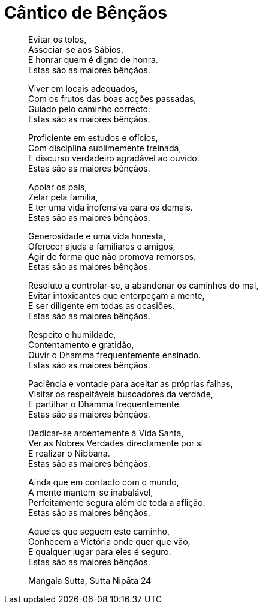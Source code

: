 [[bencaos]]
= Cântico de Bênçãos

____
Evitar os tolos, +
Associar-se aos Sábios, +
E honrar quem é digno de honra. +
Estas são as maiores bênçãos.

Viver em locais adequados, +
Com os frutos das boas acções passadas, +
Guiado pelo caminho correcto. +
Estas são as maiores bênçãos.

Proficiente em estudos e ofícios, +
Com disciplina sublimemente treinada, +
E discurso verdadeiro agradável ao ouvido. +
Estas são as maiores bênçãos.

Apoiar os pais, +
Zelar pela família, +
E ter uma vida inofensiva para os demais. +
Estas são as maiores bênçãos.

Generosidade e uma vida honesta, +
Oferecer ajuda a familiares e amigos, +
Agir de forma que não promova remorsos. +
Estas são as maiores bênçãos.

Resoluto a controlar-se, a abandonar os caminhos do mal, +
Evitar intoxicantes que entorpeçam a mente, +
E ser diligente em todas as ocasiões. +
Estas são as maiores bênçãos.

Respeito e humildade, +
Contentamento e gratidão, +
Ouvir o Dhamma frequentemente ensinado. +
Estas são as maiores bênçãos.

Paciência e vontade para aceitar as próprias falhas, +
Visitar os respeitáveis buscadores da verdade, +
E partilhar o Dhamma frequentemente. +
Estas são as maiores bênçãos.

Dedicar-se ardentemente à Vida Santa, +
Ver as Nobres Verdades directamente por si +
E realizar o Nibbana. +
Estas são as maiores bênçãos.

Ainda que em contacto com o mundo, +
A mente mantem-se inabalável, +
Perfeitamente segura além de toda a aflição. +
Estas são as maiores bênçãos.

Aqueles que seguem este caminho, +
Conhecem a Victória onde quer que vão, +
E qualquer lugar para eles é seguro. +
Estas são as maiores bênçãos.

Maṅgala Sutta, Sutta Nipāta 24
____
